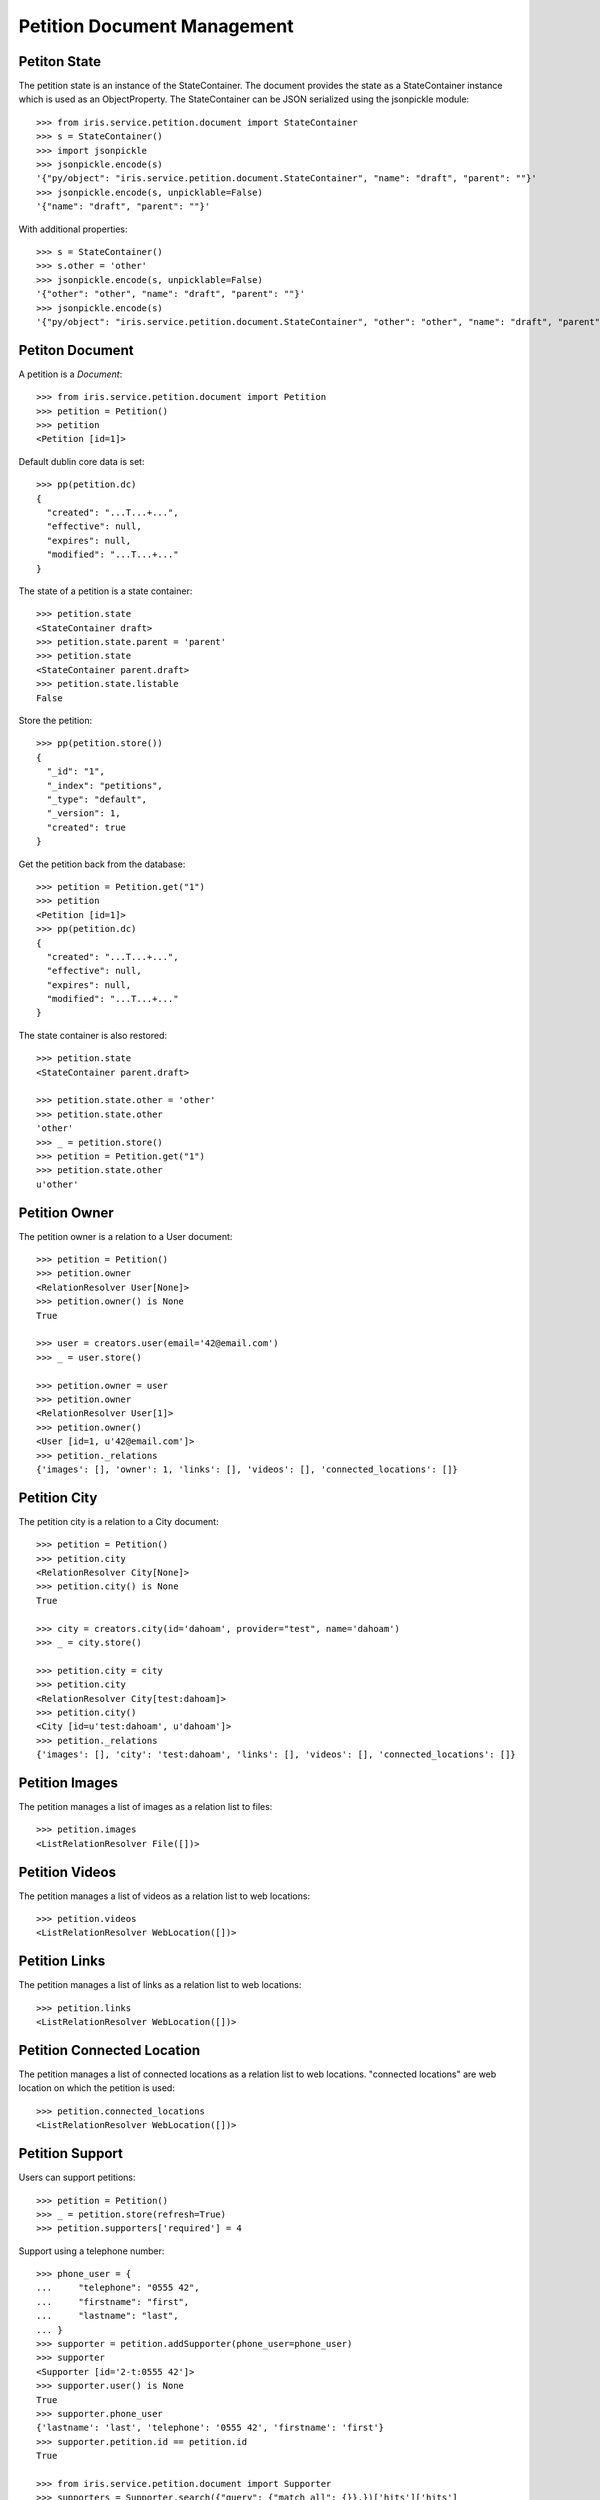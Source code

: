 ============================
Petition Document Management
============================


Petiton State
=============

The petition state is an instance of the StateContainer. The document provides
the state as a StateContainer instance which is used as an ObjectProperty. The
StateContainer can be JSON serialized using the jsonpickle module::

    >>> from iris.service.petition.document import StateContainer
    >>> s = StateContainer()
    >>> import jsonpickle
    >>> jsonpickle.encode(s)
    '{"py/object": "iris.service.petition.document.StateContainer", "name": "draft", "parent": ""}'
    >>> jsonpickle.encode(s, unpicklable=False)
    '{"name": "draft", "parent": ""}'

With additional properties::

    >>> s = StateContainer()
    >>> s.other = 'other'
    >>> jsonpickle.encode(s, unpicklable=False)
    '{"other": "other", "name": "draft", "parent": ""}'
    >>> jsonpickle.encode(s)
    '{"py/object": "iris.service.petition.document.StateContainer", "other": "other", "name": "draft", "parent": ""}'


Petiton Document
================

A petition is a `Document`::

    >>> from iris.service.petition.document import Petition
    >>> petition = Petition()
    >>> petition
    <Petition [id=1]>

Default dublin core data is set::

    >>> pp(petition.dc)
    {
      "created": "...T...+...",
      "effective": null,
      "expires": null,
      "modified": "...T...+..."
    }

The state of a petition is a state container::

    >>> petition.state
    <StateContainer draft>
    >>> petition.state.parent = 'parent'
    >>> petition.state
    <StateContainer parent.draft>
    >>> petition.state.listable
    False

Store the petition::

    >>> pp(petition.store())
    {
      "_id": "1",
      "_index": "petitions",
      "_type": "default",
      "_version": 1,
      "created": true
    }

Get the petition back from the database::

    >>> petition = Petition.get("1")
    >>> petition
    <Petition [id=1]>
    >>> pp(petition.dc)
    {
      "created": "...T...+...",
      "effective": null,
      "expires": null,
      "modified": "...T...+..."
    }

The state container is also restored::

    >>> petition.state
    <StateContainer parent.draft>

    >>> petition.state.other = 'other'
    >>> petition.state.other
    'other'
    >>> _ = petition.store()
    >>> petition = Petition.get("1")
    >>> petition.state.other
    u'other'


Petition Owner
==============

The petition owner is a relation to a User document::

    >>> petition = Petition()
    >>> petition.owner
    <RelationResolver User[None]>
    >>> petition.owner() is None
    True

    >>> user = creators.user(email='42@email.com')
    >>> _ = user.store()

    >>> petition.owner = user
    >>> petition.owner
    <RelationResolver User[1]>
    >>> petition.owner()
    <User [id=1, u'42@email.com']>
    >>> petition._relations
    {'images': [], 'owner': 1, 'links': [], 'videos': [], 'connected_locations': []}


Petition City
==============

The petition city is a relation to a City document::

    >>> petition = Petition()
    >>> petition.city
    <RelationResolver City[None]>
    >>> petition.city() is None
    True

    >>> city = creators.city(id='dahoam', provider="test", name='dahoam')
    >>> _ = city.store()

    >>> petition.city = city
    >>> petition.city
    <RelationResolver City[test:dahoam]>
    >>> petition.city()
    <City [id=u'test:dahoam', u'dahoam']>
    >>> petition._relations
    {'images': [], 'city': 'test:dahoam', 'links': [], 'videos': [], 'connected_locations': []}


Petition Images
===============

The petition manages a list of images as a relation list to files::

    >>> petition.images
    <ListRelationResolver File([])>


Petition Videos
===============

The petition manages a list of videos as a relation list to web locations::

    >>> petition.videos
    <ListRelationResolver WebLocation([])>


Petition Links
===============

The petition manages a list of links as a relation list to web locations::

    >>> petition.links
    <ListRelationResolver WebLocation([])>


Petition Connected Location
===========================

The petition manages a list of connected locations as a relation list to web
locations. "connected locations" are web location on which the petition is
used::

    >>> petition.connected_locations
    <ListRelationResolver WebLocation([])>


Petition Support
================

Users can support petitions::

    >>> petition = Petition()
    >>> _ = petition.store(refresh=True)
    >>> petition.supporters['required'] = 4

Support using a telephone number::

    >>> phone_user = {
    ...     "telephone": "0555 42",
    ...     "firstname": "first",
    ...     "lastname": "last",
    ... }
    >>> supporter = petition.addSupporter(phone_user=phone_user)
    >>> supporter
    <Supporter [id='2-t:0555 42']>
    >>> supporter.user() is None
    True
    >>> supporter.phone_user
    {'lastname': 'last', 'telephone': '0555 42', 'firstname': 'first'}
    >>> supporter.petition.id == petition.id
    True

    >>> from iris.service.petition.document import Supporter
    >>> supporters = Supporter.search({"query": {"match_all": {}},})['hits']['hits']
    >>> len(supporters)
    1

    >>> petition = Petition.get(petition.id)
    >>> pp(petition.supporters)
    {
      "amount": 1,
      "required": 4
    }

Support using an existing user::

    >>> supporter = petition.addSupporter(user=42)
    >>> supporter
    <Supporter [id='2-u:42']>
    >>> supporter.user
    <RelationResolver User[42]>
    >>> supporter.phone_user is None
    True
    >>> supporter.petition.id == petition.id
    True
    >>> petition = Petition.get(petition.id)
    >>> pp(petition.supporters)
    {
      "amount": 2,
      "required": 4
    }

Duplicate supporters are not counted::

    >>> supporter = petition.addSupporter(user=42)
    >>> supporter
    <Supporter [id=u'2-u:42']>
    >>> petition = Petition.get(petition.id)
    >>> pp(petition.supporters)
    {
      "amount": 2,
      "required": 4
    }

Supporters can be removed::

    >>> petition.removeSupporter('2-u:42')
    >>> petition = Petition.get(petition.id)
    >>> pp(petition.supporters)
    {
      "amount": 1,
      "required": 4
    }

Remove the already removed supporter again::

    >>> petition.removeSupporter('2-u:42')
    >>> petition = Petition.get(petition.id)
    >>> pp(petition.supporters)
    {
      "amount": 1,
      "required": 4
    }
